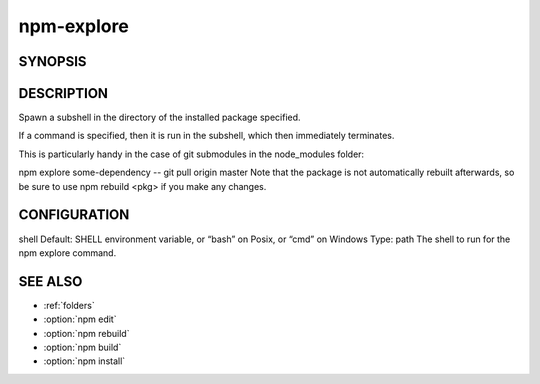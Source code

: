 npm-explore
============================================================================================

SYNOPSIS
-------------------

.. program:: npm

.. option:: explore

   Browse an installed package

   .. code-block:: sh

      npm explore <pkg> [ -- <command>]

DESCRIPTION
-------------------

Spawn a subshell in the directory of the installed package specified.

If a command is specified, then it is run in the subshell, which then immediately terminates.

This is particularly handy in the case of git submodules in the node_modules folder:

npm explore some-dependency -- git pull origin master
Note that the package is not automatically rebuilt afterwards, so be sure to use npm rebuild <pkg> if you make any changes.

CONFIGURATION
-------------------

shell
Default: SHELL environment variable, or “bash” on Posix, or “cmd” on Windows
Type: path
The shell to run for the npm explore command.

SEE ALSO
-------------------

- :ref:`folders`
- :option:`npm edit`
- :option:`npm rebuild`
- :option:`npm build`
- :option:`npm install`
